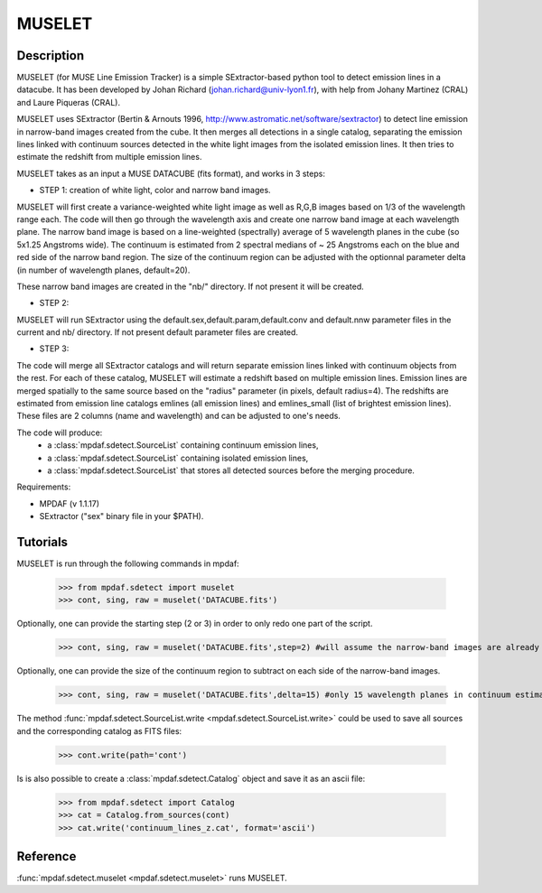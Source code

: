 MUSELET
*******

.. figure:: user_manual_muselet/muselet_logo.jpg
  :align: center

Description
===========

MUSELET (for MUSE Line Emission Tracker) is a simple SExtractor-based python tool to 
detect emission lines in a datacube. It has been developed by Johan Richard (johan.richard@univ-lyon1.fr), 
with help from Johany Martinez (CRAL) and Laure Piqueras (CRAL).

MUSELET uses SExtractor (Bertin & Arnouts 1996, http://www.astromatic.net/software/sextractor) to 
detect line emission in narrow-band images created from the cube. It then merges all detections in 
a single catalog, separating the emission lines linked with continuum sources detected in the white light images 
from the isolated emission lines. It then tries to estimate the redshift from multiple emission lines.

MUSELET takes as an input a MUSE DATACUBE (fits format), and works in 3 steps:

- STEP 1: creation of white light, color and narrow band images.
MUSELET will first create a variance-weighted white light image as well as R,G,B images based on 1/3 of the 
wavelength range each.
The code will then go through the wavelength axis and create one narrow band image at each wavelength plane.
The narrow band image is based on a line-weighted (spectrally) average of 5 wavelength planes in the cube 
(so 5x1.25 Angstroms wide). The continuum is estimated from 2 spectral medians of ~ 25 Angstroms each on the 
blue and red side of the narrow band region. The size of the continuum region can be adjusted with the optionnal 
parameter delta (in number of wavelength planes, default=20).

These narrow band images are created in the "nb/" directory. If not present it will be created.

- STEP 2: 
MUSELET will run SExtractor using the default.sex,default.param,default.conv and default.nnw parameter files 
in the current and nb/ directory. If not present default parameter files are created. 

- STEP 3:
The code will merge all SExtractor catalogs and will return separate emission lines linked with continuum objects from the rest.
For each of these catalog, MUSELET will estimate a redshift based on multiple emission lines. Emission lines are merged spatially to the same 
source based on the "radius" parameter (in pixels, default radius=4).
The redshifts are estimated from emission line catalogs emlines (all emission lines) and emlines_small (list of brightest 
emission lines). These files are 2 columns (name and wavelength) and can be adjusted to one's needs.

The code will produce:
  - a :class:`mpdaf.sdetect.SourceList` containing continuum emission lines,
  - a :class:`mpdaf.sdetect.SourceList` containing isolated emission lines,
  - a :class:`mpdaf.sdetect.SourceList` that stores all detected sources before the merging procedure.


Requirements:

- MPDAF (v 1.1.17)

- SExtractor ("sex" binary file in your $PATH).


Tutorials
=========

MUSELET is run through the following commands in mpdaf:

  >>> from mpdaf.sdetect import muselet
  >>> cont, sing, raw = muselet('DATACUBE.fits')

Optionally, one can provide the starting step (2 or 3) in order to 
only redo one part of the script.

  >>> cont, sing, raw = muselet('DATACUBE.fits',step=2) #will assume the narrow-band images are already created

Optionally, one can provide the size of the continuum region to subtract on each side of the narrow-band 
images.

  >>> cont, sing, raw = muselet('DATACUBE.fits',delta=15) #only 15 wavelength planes in continuum estimate

The method :func:`mpdaf.sdetect.SourceList.write <mpdaf.sdetect.SourceList.write>` could be used to  save all sources and the corresponding catalog  as FITS files:

  >>> cont.write(path='cont')

Is is also possible to create a :class:`mpdaf.sdetect.Catalog` object and save it as an ascii file:

  >>> from mpdaf.sdetect import Catalog
  >>> cat = Catalog.from_sources(cont)
  >>> cat.write('continuum_lines_z.cat', format='ascii')


Reference
=========

:func:`mpdaf.sdetect.muselet <mpdaf.sdetect.muselet>` runs MUSELET.
